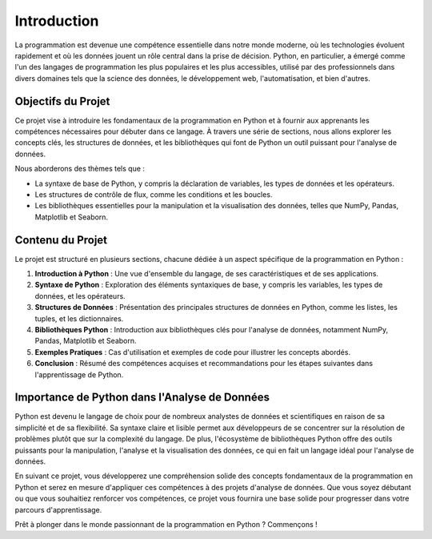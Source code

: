 .. _introduction:

Introduction
============

La programmation est devenue une compétence essentielle dans notre monde moderne, où les technologies évoluent rapidement et où les données jouent un rôle central dans la prise de décision. Python, en particulier, a émergé comme l'un des langages de programmation les plus populaires et les plus accessibles, utilisé par des professionnels dans divers domaines tels que la science des données, le développement web, l'automatisation, et bien d'autres.

Objectifs du Projet
--------------------

Ce projet vise à introduire les fondamentaux de la programmation en Python et à fournir aux apprenants les compétences nécessaires pour débuter dans ce langage. À travers une série de sections, nous allons explorer les concepts clés, les structures de données, et les bibliothèques qui font de Python un outil puissant pour l'analyse de données.

Nous aborderons des thèmes tels que :

- La syntaxe de base de Python, y compris la déclaration de variables, les types de données et les opérateurs.
- Les structures de contrôle de flux, comme les conditions et les boucles.
- Les bibliothèques essentielles pour la manipulation et la visualisation des données, telles que NumPy, Pandas, Matplotlib et Seaborn.

Contenu du Projet
------------------

Le projet est structuré en plusieurs sections, chacune dédiée à un aspect spécifique de la programmation en Python :

1. **Introduction à Python** : Une vue d'ensemble du langage, de ses caractéristiques et de ses applications.
2. **Syntaxe de Python** : Exploration des éléments syntaxiques de base, y compris les variables, les types de données, et les opérateurs.
3. **Structures de Données** : Présentation des principales structures de données en Python, comme les listes, les tuples, et les dictionnaires.
4. **Bibliothèques Python** : Introduction aux bibliothèques clés pour l'analyse de données, notamment NumPy, Pandas, Matplotlib et Seaborn.
5. **Exemples Pratiques** : Cas d'utilisation et exemples de code pour illustrer les concepts abordés.
6. **Conclusion** : Résumé des compétences acquises et recommandations pour les étapes suivantes dans l'apprentissage de Python.

Importance de Python dans l'Analyse de Données
------------------------------------------------

Python est devenu le langage de choix pour de nombreux analystes de données et scientifiques en raison de sa simplicité et de sa flexibilité. Sa syntaxe claire et lisible permet aux développeurs de se concentrer sur la résolution de problèmes plutôt que sur la complexité du langage. De plus, l'écosystème de bibliothèques Python offre des outils puissants pour la manipulation, l'analyse et la visualisation des données, ce qui en fait un langage idéal pour l'analyse de données.

En suivant ce projet, vous développerez une compréhension solide des concepts fondamentaux de la programmation en Python et serez en mesure d'appliquer ces compétences à des projets d'analyse de données. Que vous soyez débutant ou que vous souhaitiez renforcer vos compétences, ce projet vous fournira une base solide pour progresser dans votre parcours d'apprentissage.

Prêt à plonger dans le monde passionnant de la programmation en Python ? Commençons !
